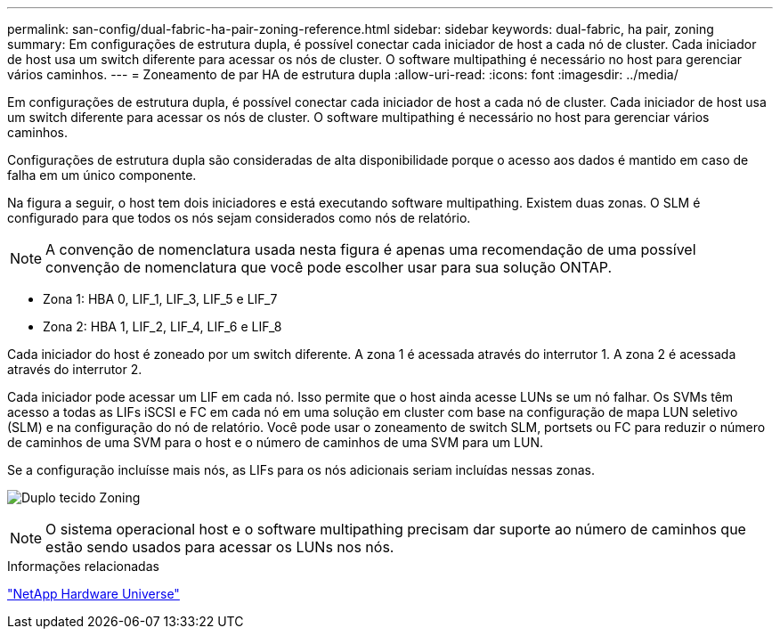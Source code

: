 ---
permalink: san-config/dual-fabric-ha-pair-zoning-reference.html 
sidebar: sidebar 
keywords: dual-fabric, ha pair, zoning 
summary: Em configurações de estrutura dupla, é possível conectar cada iniciador de host a cada nó de cluster. Cada iniciador de host usa um switch diferente para acessar os nós de cluster. O software multipathing é necessário no host para gerenciar vários caminhos. 
---
= Zoneamento de par HA de estrutura dupla
:allow-uri-read: 
:icons: font
:imagesdir: ../media/


[role="lead"]
Em configurações de estrutura dupla, é possível conectar cada iniciador de host a cada nó de cluster. Cada iniciador de host usa um switch diferente para acessar os nós de cluster. O software multipathing é necessário no host para gerenciar vários caminhos.

Configurações de estrutura dupla são consideradas de alta disponibilidade porque o acesso aos dados é mantido em caso de falha em um único componente.

Na figura a seguir, o host tem dois iniciadores e está executando software multipathing. Existem duas zonas. O SLM é configurado para que todos os nós sejam considerados como nós de relatório.

[NOTE]
====
A convenção de nomenclatura usada nesta figura é apenas uma recomendação de uma possível convenção de nomenclatura que você pode escolher usar para sua solução ONTAP.

====
* Zona 1: HBA 0, LIF_1, LIF_3, LIF_5 e LIF_7
* Zona 2: HBA 1, LIF_2, LIF_4, LIF_6 e LIF_8


Cada iniciador do host é zoneado por um switch diferente. A zona 1 é acessada através do interrutor 1. A zona 2 é acessada através do interrutor 2.

Cada iniciador pode acessar um LIF em cada nó. Isso permite que o host ainda acesse LUNs se um nó falhar. Os SVMs têm acesso a todas as LIFs iSCSI e FC em cada nó em uma solução em cluster com base na configuração de mapa LUN seletivo (SLM) e na configuração do nó de relatório. Você pode usar o zoneamento de switch SLM, portsets ou FC para reduzir o número de caminhos de uma SVM para o host e o número de caminhos de uma SVM para um LUN.

Se a configuração incluísse mais nós, as LIFs para os nós adicionais seriam incluídas nessas zonas.

image:scm-en-drw-dual-fabric-zoning.png["Duplo tecido Zoning"]

[NOTE]
====
O sistema operacional host e o software multipathing precisam dar suporte ao número de caminhos que estão sendo usados para acessar os LUNs nos nós.

====
.Informações relacionadas
https://hwu.netapp.com["NetApp Hardware Universe"^]
